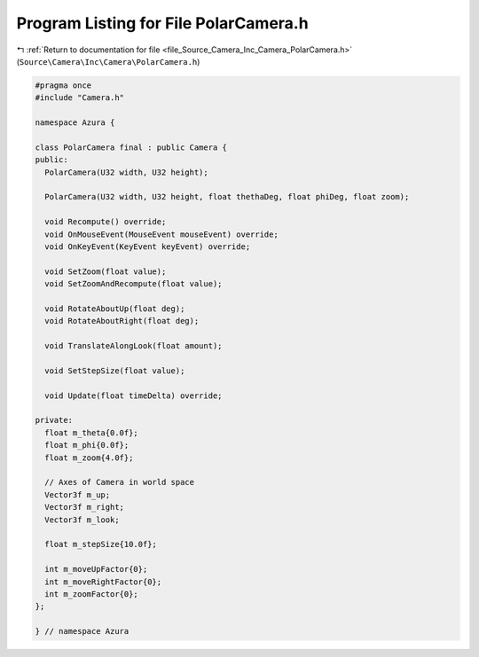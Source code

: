 
.. _program_listing_file_Source_Camera_Inc_Camera_PolarCamera.h:

Program Listing for File PolarCamera.h
======================================

|exhale_lsh| :ref:`Return to documentation for file <file_Source_Camera_Inc_Camera_PolarCamera.h>` (``Source\Camera\Inc\Camera\PolarCamera.h``)

.. |exhale_lsh| unicode:: U+021B0 .. UPWARDS ARROW WITH TIP LEFTWARDS

.. code-block:: cpp

   #pragma once
   #include "Camera.h"
   
   namespace Azura {
   
   class PolarCamera final : public Camera {
   public:
     PolarCamera(U32 width, U32 height);
   
     PolarCamera(U32 width, U32 height, float thethaDeg, float phiDeg, float zoom);
   
     void Recompute() override;
     void OnMouseEvent(MouseEvent mouseEvent) override;
     void OnKeyEvent(KeyEvent keyEvent) override;
   
     void SetZoom(float value);
     void SetZoomAndRecompute(float value);
   
     void RotateAboutUp(float deg);
     void RotateAboutRight(float deg);
   
     void TranslateAlongLook(float amount);
   
     void SetStepSize(float value);
   
     void Update(float timeDelta) override;
   
   private:
     float m_theta{0.0f};
     float m_phi{0.0f};
     float m_zoom{4.0f};
   
     // Axes of Camera in world space
     Vector3f m_up;
     Vector3f m_right;
     Vector3f m_look;
   
     float m_stepSize{10.0f};
   
     int m_moveUpFactor{0};
     int m_moveRightFactor{0};
     int m_zoomFactor{0};
   };
   
   } // namespace Azura
